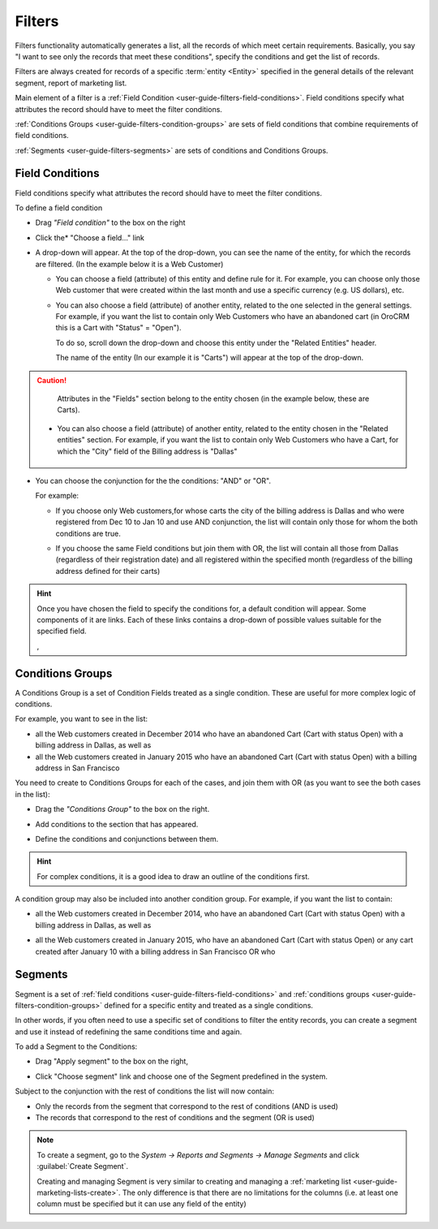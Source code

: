 
.. _user-guide-filters-management:

Filters
=======

Filters functionality automatically generates a list, all the records of which meet certain requirements.
Basically, you say "I want to see only the records that meet these conditions", specify the conditions and get the 
list of records.

Filters are always created for records of a specific :term:`entity <Entity>` specified in the general details of the 
relevant segment, report of marketing list.

Main element of a filter is a :ref:`Field Condition <user-guide-filters-field-conditions>`. Field conditions specify
what attributes the record should have to meet the filter conditions.

:ref:`Conditions Groups <user-guide-filters-condition-groups>` are sets of field conditions that combine
requirements of field conditions.

:ref:`Segments <user-guide-filters-segments>` are sets of conditions and Conditions Groups.

 
.. _user-guide-filters-field-conditions:

Field Conditions
----------------

Field conditions specify what attributes the record should have to meet the filter conditions.

To define a field condition 

- Drag *"Field condition"* to the box on the right |field_condition|

- Click the* "Choose a field..." link 

  |field_condition_click|
  
- A drop-down will appear. At the top of the drop-down, you can see the name of the entity, for which the records are 
  filtered. (In the example below it is a Web Customer) 
  
  |field_condition_fields|

  - You can choose a field (attribute) of this entity and define rule for it. For example, you can choose only those
    Web customer that were created within the last month and use a specific currency (e.g. US dollars), 
    etc. 
   
    |field_condition_defined|
    
  - You can also choose a field (attribute) of another entity, related to the one selected in the general settings. 
    For example, if you want the list to contain only Web Customers who have an abandoned cart (in OroCRM this is a Cart
    with "Status" = "Open").

    To do so, scroll down the drop-down and choose this entity under the "Related Entities" header. 

    |field_condition_rel_ent|

    The name of the entity (In our example it is  "Carts") will appear at the top of the drop-down. 
  
    |field_condition_rel_ent_carts|

.. caution::

    Attributes in the "Fields" section belong to the entity chosen (in the example below, these are Carts).

  - You can also choose a field (attribute) of another entity, related to the entity chosen in the "Related entities"
    section. For example, if you want the list to contain only Web Customers who have a Cart, for which  
    the "City" field of the Billing address is "Dallas"

   |field_condition_rel_rel_ent|
  
- You can choose the conjunction for the the conditions: "AND" or "OR". 

  For example: 
    
  - If you choose only Web customers,for whose carts the city of the billing address is Dallas and who were 
    registered from Dec 10 to Jan 10 and use AND conjunction, the list will contain only those for whom the both 
    conditions are true.
  
  - If you choose the same Field conditions but join them with OR, the list will contain all those from Dallas 
    (regardless of their registration date) and all registered within the specified month (regardless of the billing 
    address defined for their carts)

    |field_condition_and|


.. hint::
   
    Once you have chosen the field to specify the conditions for, a default condition will appear. Some components of it
    are links. Each of these links contains a drop-down of possible values suitable for the specified field. 

    |field_condition_value|, |field_condition_value_1|


.. _user-guide-filters-condition-groups:

Conditions Groups
-----------------

A Conditions Group is a set of Condition Fields treated as a single condition. These are useful for more complex logic of
conditions. 

For example, you want to see in the list: 

- all the Web customers created in December 2014 who have an abandoned Cart (Cart with status Open) with a billing 
  address in Dallas, as well as
  
- all the Web customers created in January 2015 who have an abandoned Cart (Cart with status Open) with a billing 
  address in San Francisco
  
You need to create to Conditions Groups for each of the cases, and join them with OR (as you want to see the both cases
in the list):

- Drag the *"Conditions Group"* to the box on the right. 

  |conditions_group|

- Add conditions to the section that has appeared. 
  
  |conditions_group_1|

- Define the conditions and conjunctions between them.

  |conditions_group_2|

.. hint::

    For complex conditions, it is a good idea to draw an outline of the conditions first.

A condition group may also be included into another condition group. For example, if you want the list to contain:

- all the Web customers created in December 2014, who have an abandoned Cart (Cart with status Open) with a billing 
  address in Dallas, as well as

- all the Web customers created in January 2015, who have an abandoned Cart (Cart with status Open) or any cart created 
  after January 10 with a billing address in San Francisco OR who 

  |conditions_group_3|


.. _user-guide-filters-segments:

Segments
--------

Segment is a set of :ref:`field conditions <user-guide-filters-field-conditions>` and 
:ref:`conditions groups <user-guide-filters-condition-groups>` defined for a specific entity and treated as a single
conditions.

In other words, if you often need to use a specific set of conditions to filter the entity records, you can create a 
segment and use it instead of redefining the same conditions time and again.

To add a Segment to the Conditions:

- Drag "Apply segment" to the box on the right, 
  
  |segments|

- Click "Choose segment" link and choose one of the Segment predefined in the system. 
 
  |segments_choose|

Subject to the conjunction with the rest of conditions the list will now contain:

- Only the records from the segment that correspond to the rest of conditions (AND is used)

- The records that correspond to the rest of conditions and the segment (OR is used)

.. note::   
  
   To create a segment, go to the *System → Reports and Segments → Manage Segments* and click 
   :guilabel:`Create Segment`.
   
   Creating and managing Segment is very similar to creating and managing a 
   :ref:`marketing list <user-guide-marketing-lists-create>`. The only difference is that there are no limitations 
   for the columns (i.e. at least one column must be specified but it can use any field of the entity) 

   


.. |field_condition| image:: ./img/filters/field_condition.png

.. |field_condition_click| image:: ./img/filters/field_condition_click.png

.. |field_condition_fields| image:: ./img/filters/field_condition_fields.png

.. |field_condition_defined| image:: ./img/filters/field_condition_defined.png

.. |field_condition_rel_ent| image:: ./img/filters/field_condition_rel_ent.png

.. |field_condition_rel_ent_carts| image:: ./img/filters/field_condition_rel_ent_carts.png

.. |field_condition_rel_rel_ent| image:: ./img/filters/field_condition_rel_rel_ent.png

.. |field_condition_and| image:: ./img/filters/field_condition_and.png

.. |field_condition_value| image:: ./img/filters/field_condition_value.png

.. |field_condition_value_1| image:: ./img/filters/field_condition_value_1.png

.. |conditions_group| image:: ./img/filters/conditions_group.png

.. |conditions_group_1| image:: ./img/filters/conditions_group_1.png

.. |conditions_group_2| image:: ./img/filters/conditions_group_2.png

.. |conditions_group_3| image:: ./img/filters/conditions_group_3.png

.. |segments| image:: ./img/filters/segments.png

.. |segments_choose| image:: ./img/filters/segments_choose.png
